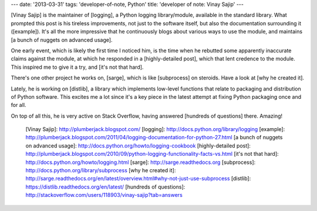 ---
date: '2013-03-31'
tags: 'developer-of-note, Python'
title: 'developer of note: Vinay Sajip'
---

[Vinay Sajip] is the maintainer of [logging], a Python logging
library/module, available in the standard library. What prompted this
post is his tireless improvements, not just to the software itself, but
also the documentation surrounding it ([example]). It\'s all the more
impressive that he continuously blogs about various ways to use the
module, and maintains [a bunch of nuggets on advanced usage].

One early event, which is likely the first time I noticed him, is the
time when he rebutted some apparently inaccurate claims against the
module, at which he responded in a [highly-detailed post], which that
lent credence to the module. This inspired me to give it a try, and
[it\'s not that hard].

There\'s one other project he works on, [sarge], which is like
[subprocess] on steroids. Have a look at [why he created it].

Lately, he is working on [distlib], a library which implements low-level
functions that relate to packaging and distribution of Python software.
This excites me a lot since it\'s a key piece in the latest attempt at
fixing Python packaging once and for all.

On top of all this, he is very active on Stack Overflow, having answered
[hundreds of questions] there. Amazing!

  [Vinay Sajip]: http://plumberjack.blogspot.com/
  [logging]: http://docs.python.org/library/logging
  [example]: http://plumberjack.blogspot.com/2011/04/logging-documentation-for-python-27.html
  [a bunch of nuggets on advanced usage]: http://docs.python.org/howto/logging-cookbook
  [highly-detailed post]: http://plumberjack.blogspot.com/2010/09/python-logging-functionality-facts-vs.html
  [it\'s not that hard]: http://docs.python.org/howto/logging.html
  [sarge]: http://sarge.readthedocs.org
  [subprocess]: http://docs.python.org/library/subprocess
  [why he created it]: http://sarge.readthedocs.org/en/latest/overview.html#why-not-just-use-subprocess
  [distlib]: https://distlib.readthedocs.org/en/latest/
  [hundreds of questions]: http://stackoverflow.com/users/118903/vinay-sajip?tab=answers
